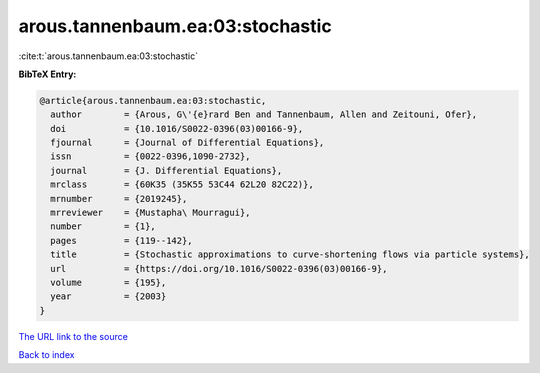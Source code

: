 arous.tannenbaum.ea:03:stochastic
=================================

:cite:t:`arous.tannenbaum.ea:03:stochastic`

**BibTeX Entry:**

.. code-block:: bibtex

   @article{arous.tannenbaum.ea:03:stochastic,
     author        = {Arous, G\'{e}rard Ben and Tannenbaum, Allen and Zeitouni, Ofer},
     doi           = {10.1016/S0022-0396(03)00166-9},
     fjournal      = {Journal of Differential Equations},
     issn          = {0022-0396,1090-2732},
     journal       = {J. Differential Equations},
     mrclass       = {60K35 (35K55 53C44 62L20 82C22)},
     mrnumber      = {2019245},
     mrreviewer    = {Mustapha\ Mourragui},
     number        = {1},
     pages         = {119--142},
     title         = {Stochastic approximations to curve-shortening flows via particle systems},
     url           = {https://doi.org/10.1016/S0022-0396(03)00166-9},
     volume        = {195},
     year          = {2003}
   }

`The URL link to the source <https://doi.org/10.1016/S0022-0396(03)00166-9>`__


`Back to index <../By-Cite-Keys.html>`__

